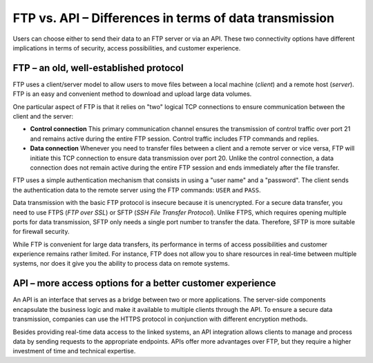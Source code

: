.. meta::
   :keywords: ftp, api, networks, protocols

FTP vs. API – Differences in terms of data transmission
=======================================================

Users can choose either to send their data to an FTP server or via an API. These two connectivity options have different implications in terms of security, access possibilities, and customer experience.

FTP – an old, well-established protocol
---------------------------------------

FTP uses a client/server model to allow users to move files between a local machine (*client*) and a remote host (*server*). FTP is an easy and convenient method to download and upload large data volumes.

One particular aspect of FTP is that it relies on "two" logical TCP connections to ensure communication between the client and the server: 

* **Control connection** This primary communication channel ensures the transmission of control traffic over port 21 and remains active during the entire FTP session. Control traffic includes FTP commands and replies. 

* **Data connection** Whenever you need to transfer files between a client and a remote server or vice versa, FTP will initiate this TCP connection to ensure data transmission over port 20. Unlike the control connection, a data connection does not remain active during the entire FTP session and ends immediately after the file transfer.

FTP uses a simple authentication mechanism that consists in using a "user name" and a "password". The client sends the authentication data to the remote server using the FTP commands: ``USER`` and ``PASS``. 


Data transmission with the basic FTP protocol is insecure because it is unencrypted. For a secure data transfer, you need to use FTPS (*FTP over SSL*) or SFTP (*SSH File Transfer Protocol*). Unlike FTPS, which requires opening multiple ports for data transmission, SFTP only needs a single port number to transfer the data. Therefore, SFTP is more suitable for firewall security. 

While FTP is convenient for large data transfers, its performance in terms of access possibilities and customer experience remains rather limited. For instance, FTP does not allow you to share resources in real-time between multiple systems, nor does it give you the ability to process data on remote systems.

API – more access options for a better customer experience
----------------------------------------------------------

An API is an interface that serves as a bridge between two or more applications. The server-side components encapsulate the business logic and make it available to multiple clients through the API. To ensure a secure data transmission, companies can use the HTTPS protocol in conjunction with different encryption methods. 

Besides providing real-time data access to the linked systems, an API integration allows clients to manage and process data by sending requests to the appropriate endpoints. APIs offer more advantages over FTP, but they require a higher investment of time and technical expertise.